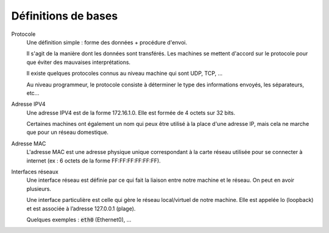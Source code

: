 =================================
Définitions de bases
=================================

Protocole
	Une définition simple : forme des données + procédure d'envoi.

	Il s'agit de la manière dont les données sont transférés. Les machines se mettent d'accord
	sur le protocole pour que éviter des mauvaises interprétations.

	Il existe quelques protocoles connus au niveau machine qui sont UDP, TCP, ...

	Au niveau programmeur, le protocole consiste à déterminer le type des informations envoyés,
	les séparateurs, etc...

Adresse IPV4
	Une adresse IPV4 est de la forme 172.16.1.0. Elle est formée de 4 octets sur 32 bits.

	Certaines machines ont également un nom qui peux être utilisé à la place d'une adresse IP,
	mais cela ne marche que pour un réseau domestique.

Adresse MAC
	L'adresse MAC est une adresse physique unique correspondant à la carte réseau utilisée
	pour se connecter à internet (ex : 6 octets de la forme FF:FF:FF:FF:FF:FF).

Interfaces réseaux
	Une interface réseau est définie par ce qui fait la liaison entre notre machine et le réseau.
	On peut en avoir plusieurs.

	Une interface particulière est celle qui gère le réseau local/virtuel de notre machine.
	Elle est appelée lo (loopback) et est associée à l’adresse 127.0.0.1 (plage).

	Quelques exemples : :code:`eth0` (Ethernet0), ...